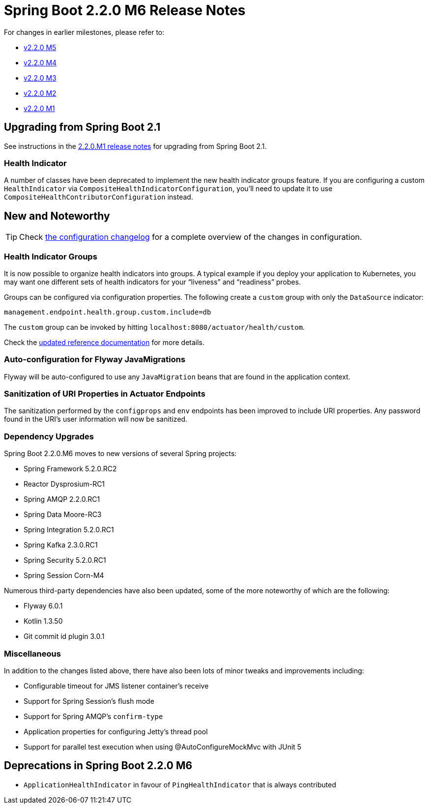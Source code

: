 :docs: https://docs.spring.io/spring-boot/docs/2.2.x-SNAPSHOT/reference/html

= Spring Boot 2.2.0 M6 Release Notes

For changes in earlier milestones, please refer to:

 - link:Spring-Boot-2.2.0-M5-Release-Notes[v2.2.0 M5]
 - link:Spring-Boot-2.2.0-M4-Release-Notes[v2.2.0 M4]
 - link:Spring-Boot-2.2.0-M3-Release-Notes[v2.2.0 M3]
 - link:Spring-Boot-2.2.0-M2-Release-Notes[v2.2.0 M2]
 - link:Spring-Boot-2.2.0-M1-Release-Notes[v2.2.0 M1]



== Upgrading from Spring Boot 2.1
See instructions in the link:Spring-Boot-2.2.0-M1-Release-Notes[2.2.0.M1 release notes] for upgrading from Spring Boot 2.1.



=== Health Indicator
A number of classes have been deprecated to implement the new health indicator groups feature. If you are configuring a custom `HealthIndicator` via `CompositeHealthIndicatorConfiguration`, you'll need to update it to use `CompositeHealthContributorConfiguration` instead.




== New and Noteworthy
TIP: Check link:Spring-Boot-2.2.0-M6-Configuration-Changelog[the configuration changelog] for a complete overview of the changes in configuration. 


=== Health Indicator Groups
It is now possible to organize health indicators into groups. A typical example if you deploy your application to Kubernetes, you may want one different sets of health indicators for your “liveness” and “readiness” probes.

Groups can be configured via configuration properties. The following create a `custom` group with only the `DataSource` indicator:

[source,properties]
----
management.endpoint.health.group.custom.include=db
----

The `custom` group can be invoked by hitting `localhost:8080/actuator/health/custom`.

Check the {docs}/production-ready-features.html#health-groups[updated reference documentation] for more details.

=== Auto-configuration for Flyway JavaMigrations

Flyway will be auto-configured to use any `JavaMigration` beans that are found in the application context.

=== Sanitization of URI Properties in Actuator Endpoints

The sanitization performed by the `configprops` and `env` endpoints has been improved to include URI properties. Any password found in the URI's user information will now be sanitized.

=== Dependency Upgrades
Spring Boot 2.2.0.M6 moves to new versions of several Spring projects:

- Spring Framework 5.2.0.RC2
- Reactor Dysprosium-RC1
- Spring AMQP 2.2.0.RC1
- Spring Data Moore-RC3
- Spring Integration 5.2.0.RC1
- Spring Kafka 2.3.0.RC1
- Spring Security 5.2.0.RC1
- Spring Session Corn-M4

Numerous third-party dependencies have also been updated, some of the more noteworthy of which are the following:

- Flyway 6.0.1
- Kotlin 1.3.50
- Git commit id plugin 3.0.1


=== Miscellaneous

In addition to the changes listed above, there have also been lots of minor tweaks and improvements including:

- Configurable timeout for JMS listener container's receive
- Support for Spring Session's flush mode
- Support for Spring AMQP's `confirm-type`
- Application properties for configuring Jetty's thread pool
- Support for parallel test execution when using @AutoConfigureMockMvc with JUnit 5


== Deprecations in Spring Boot 2.2.0 M6
- `ApplicationHealthIndicator` in favour of `PingHealthIndicator` that is always contributed